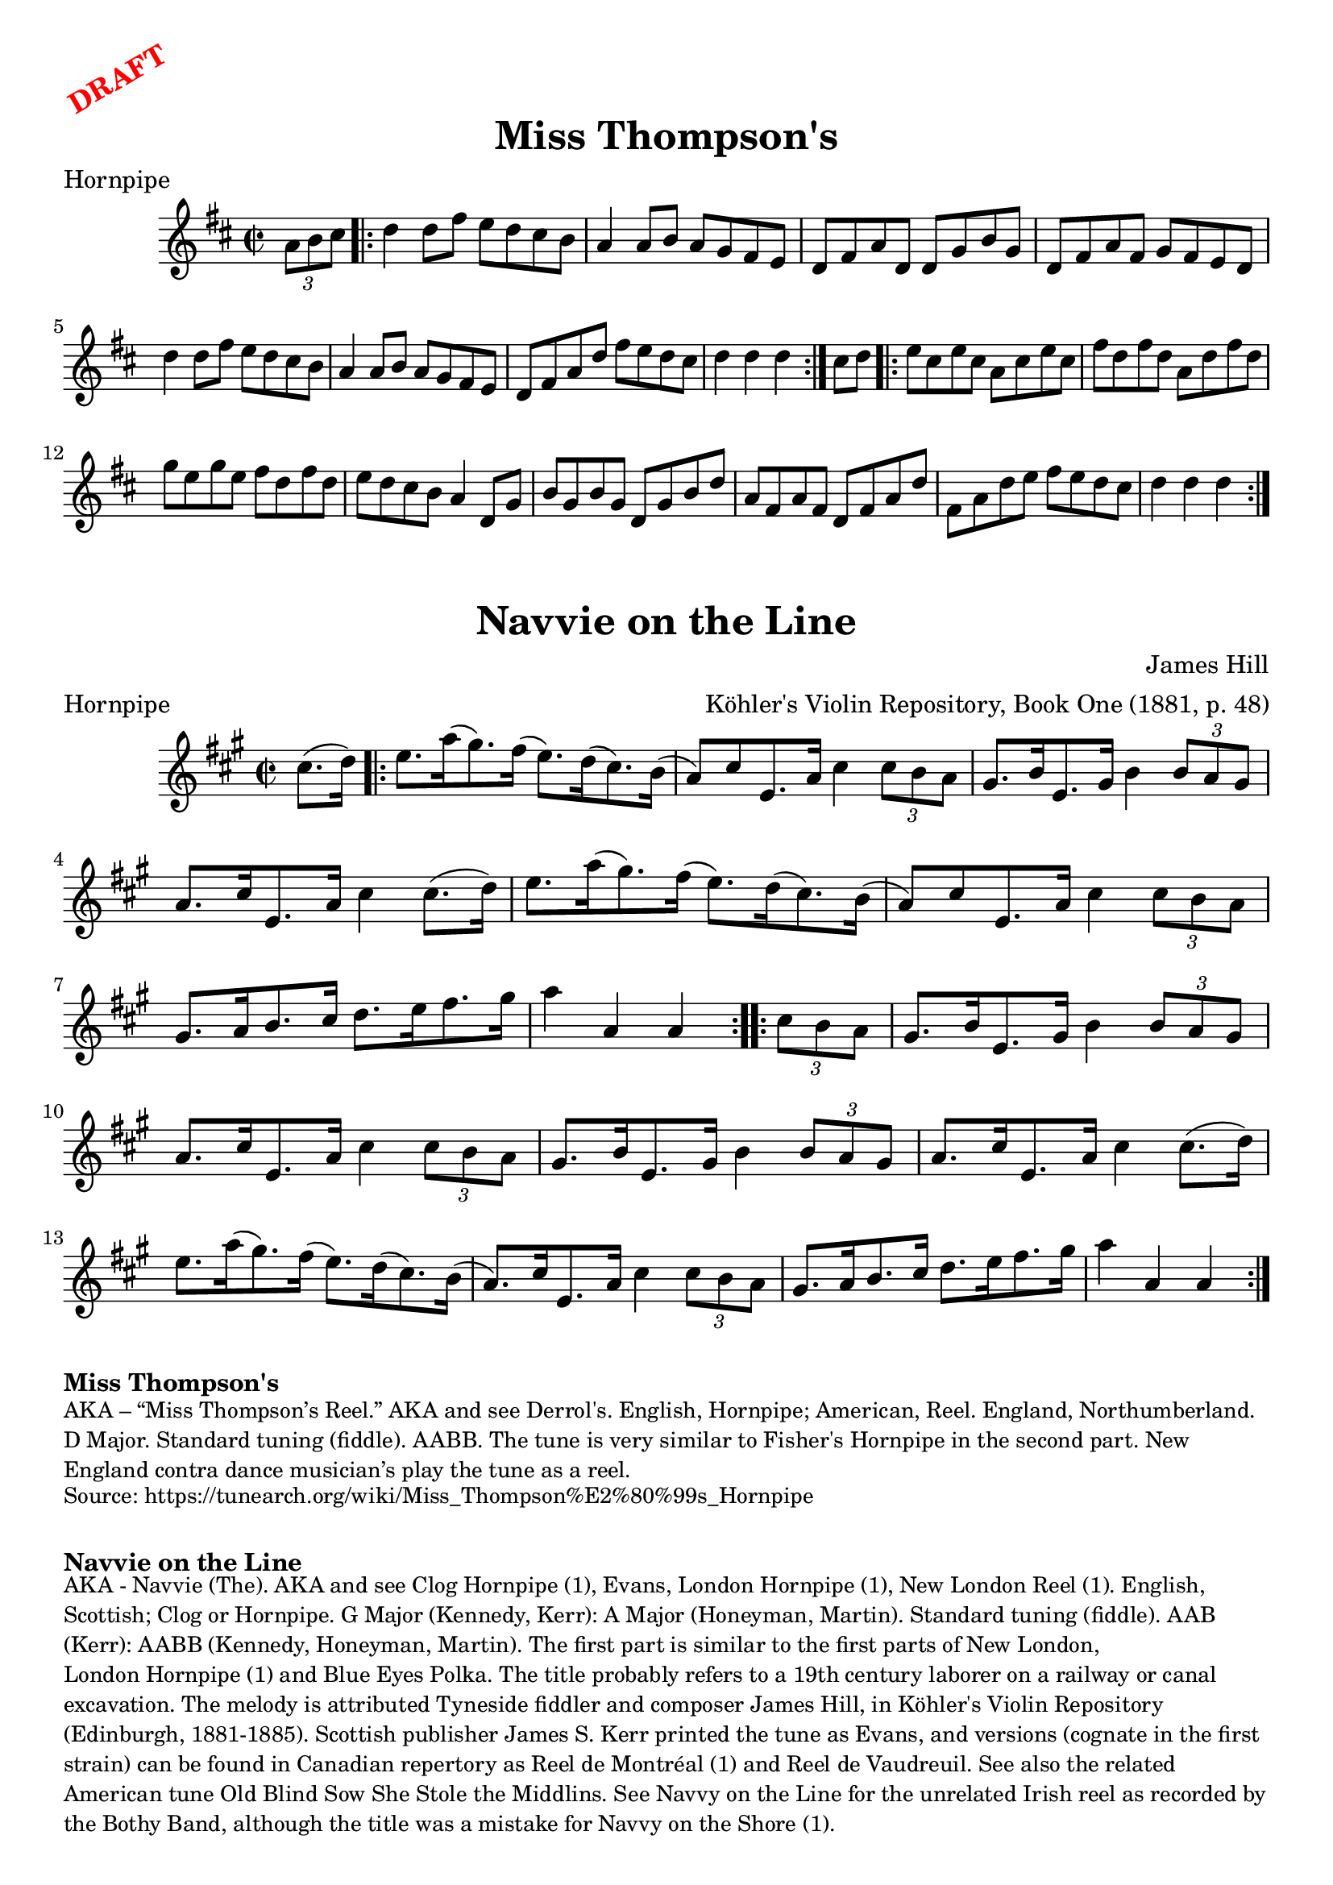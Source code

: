\version "2.20.0"
\language "english"

\paper {
  print-all-headers = ##t
}

\markup \rotate #30 \large \bold \with-color "red" "DRAFT"

\score {
  \header {
    meter = "Hornpipe"
    tagline = "Lily was here 2.22.1 -- automatically converted from ABC"
    title = "Miss Thompson's"
  }

  \absolute {
    \time 2/2
    \key d \major

    \partial 4 \tuplet 3/2 {   a'8    b'8    cs''8  } |

    \repeat volta 2 {
      d''4    d''8    fs''8    e''8    d''8    cs''8    b'8  |
      a'4    a'8  b'8    a'8    g'8    fs'8    e'8  |
      d'8    fs'8    a'8    d'8    d'8    g'8    b'8    g'8  |
      d'8    fs'8    a'8    fs'8    g'8    fs'8    e'8    d'8  |
      d''4    d''8    fs''8    e''8    d''8    cs''8    b'8  |
      a'4    a'8    b'8    a'8    g'8    fs'8    e'8  |
      d'8    fs'8    a'8    d''8    fs''8    e''8    d''8    cs''8  |
      \partial 2. { d''4    d''4    d''4 } |
    }

    \partial 4 { cs''8    d''8 } |

    \repeat volta 2 {
      e''8    cs''8    e''8    cs''8    a'8    cs''8    e''8    cs''8 |
      fs''8    d''8    fs''8    d''8    a'8    d''8    fs''8    d''8 |
      g''8    e''8    g''8    e''8    fs''8    d''8    fs''8    d''8 |
      e''8    d''8    cs''8    b'8    a'4    d'8    g'8  |
      b'8  g'8    b'8    g'8    d'8    g'8    b'8    d''8  |
      a'8    fs'8  a'8    fs'8    d'8    fs'8    a'8    d''8  |
      fs'8    a'8    d''8  e''8    fs''8    e''8    d''8    cs''8  |
      \partial 2. { d''4    d''4    d''4 } |
    }
  }
}

\score {
  \header {
  	arranger = "Köhler's Violin Repository, Book One (1881, p. 48)"
  	composer = "James Hill"
  	meter = "Hornpipe"
  	tagline = "Lily was here 2.22.1 -- automatically converted from ABC"
  	title = "Navvie on the Line"
  	transcription = "AK/Fiddler's Companion"
  }

  \absolute {
    \time 2/2
    \key a \major

    \partial 4 cs''8. (   d''16  -) |

    \repeat volta 2 {
      e''8.    a''16 (   gs''8.  -)   fs''16 (   e''8.  -)   d''16 (   cs''8.  -)   b'16 ( |
      a'8  -)   cs''8    e'8.    a'16    cs''4    \tuplet 3/2 {   cs''8    b'8   a'8  } |
      gs'8.    b'16    e'8.    gs'16    b'4    \tuplet 3/2 {   b'8 a'8    gs'8  } |
      a'8.    cs''16    e'8.    a'16    cs''4   cs''8. (   d''16  -) |
      e''8.    a''16 (   gs''8.  -)   fs''16 (   e''8.  -)   d''16 (   cs''8.  -)   b'16 ( |
      a'8  -)   cs''8    e'8.  a'16    cs''4    \tuplet 3/2 {   cs''8    b'8    a'8  } |
      gs'8.    a'16    b'8.    cs''16    d''8.    e''16    fs''8.    gs''16  |
      a''4    a'4    a'4
    }

    \repeat volta 2 {
      \partial 4 \tuplet 3/2 {  cs''8    b'8    a'8 } |
      gs'8.    b'16    e'8.    gs'16    b'4    \tuplet 3/2 {   b'8   a'8    gs'8  } |
      a'8.    cs''16    e'8.    a'16    cs''4   \tuplet 3/2 {   cs''8    b'8    a'8  } |
      gs'8.    b'16    e'8.    gs'16    b'4    \tuplet 3/2 {   b'8    a'8    gs'8  } |
      a'8.    cs''16    e'8.    a'16    cs''4    cs''8. (   d''16  -) |
      e''8.   a''16 (   gs''8.  -)   fs''16 (   e''8.  -)   d''16 (   cs''8.  -)   b'16 ( |
      a'8.  -)   cs''16    e'8.    a'16    cs''4    \tuplet 3/2 { cs''8    b'8    a'8  } |
      gs'8.    a'16    b'8.    cs''16    d''8.  e''16    fs''8.    gs''16  |
      a''4    a'4    a'4
    }
  }
}

\markup \bold { Miss Thompson's }
\markup \smaller \wordwrap {
AKA – “Miss Thompson’s Reel.” AKA and see "Derrol's." English, Hornpipe; American, Reel. England, Northumberland. D Major. Standard tuning (fiddle). AABB. The tune is very similar to "Fisher's Hornpipe" in the second part. New England contra dance musician’s play the tune as a reel.
}
\markup \smaller \wordwrap { Source: https://tunearch.org/wiki/Miss_Thompson%E2%80%99s_Hornpipe }

\markup \vspace #1

\markup \bold { Navvie on the Line }
\markup \smaller \wordwrap {
AKA - "Navvie (The)." AKA and see "Clog Hornpipe (1)," "Evans," "London Hornpipe (1)," "New London Reel (1)." English, Scottish; Clog or Hornpipe. G Major (Kennedy, Kerr): A Major (Honeyman, Martin). Standard tuning (fiddle). AAB (Kerr): AABB (Kennedy, Honeyman, Martin). The first part is similar to the first parts of "New London," "London Hornpipe (1)" and "Blue Eyes Polka." The title probably refers to a 19th century laborer on a railway or canal excavation. The melody is attributed Tyneside fiddler and composer James Hill, in Köhler's Violin Repository (Edinburgh, 1881-1885). Scottish publisher James S. Kerr printed the tune as "Evans," and versions (cognate in the first strain) can be found in Canadian repertory as "Reel de Montréal (1)" and "Reel de Vaudreuil."

See also the related American tune "Old Blind Sow She Stole the Middlins." See "Navvy on the Line" for the unrelated Irish reel as recorded by the Bothy Band, although the title was a mistake for "Navvy on the Shore (1)."
}
\markup \smaller \wordwrap { Source: https://tunearch.org/wiki/Navvie_on_the_Line }
